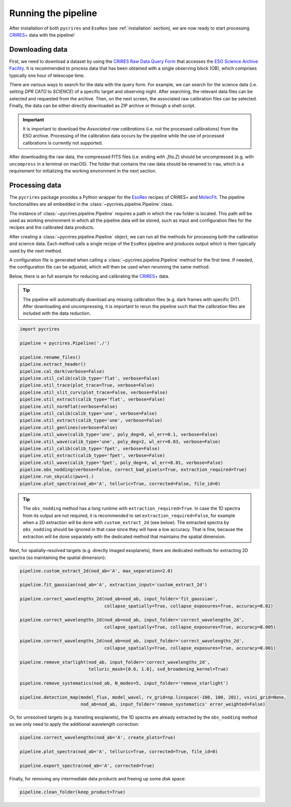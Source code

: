 .. _running:

Running the pipeline
====================

After installation of both ``pycrires`` and ``EsoRex`` (see :ref:`installation` section), we are now ready to start processing `CRIRES+ <https://www.eso.org/sci/facilities/paranal/instruments/crires.html>`_ data with the pipeline!

Downloading data
----------------

First, we need to download a dataset by using the `CRIRES Raw Data Query Form <http://archive.eso.org/wdb/wdb/eso/crires/form>`_ that accesses the `ESO Science Archive Facility <http://archive.eso.org/cms.html>`_. It is recommended to process data that has been obtained with a single observing block (OB), which comprises typically one hour of telescope time.

There are various ways to search for the data with the query form. For example, we can search for the science data (i.e. setting *DPR CATG* to *SCIENCE*) of a specific target and observing night. After searching, the relevant data files can be selected and requested from the archive. Then, on the next screen, the associated raw calibration files can be selected. Finally, the data can be either directly downloaded as ZIP archive or through a shell script.

.. important::
  It is important to download the *Associated raw calibrations* (i.e. not the processed calibrations) from the ESO archive. Processing of the calibration data occurs by the pipeline while the use of processed calibrations is currently not supported.

After downloading the raw data, the compressed FITS files (i.e. ending with *.fits.Z*) should be uncompressed (e.g. with ``uncompress`` in a terminal on macOS). The folder that contains the raw data should be renamed to ``raw``, which is a requirement for initializing the working environment in the next section.

Processing data
---------------

The ``pycrires`` package provides a Python wrapper for the `EsoRex <https://www.eso.org/sci/software/cpl/esorex.html>`_ recipes of CRIRES+ and `MolecFit <https://www.eso.org/sci/software/pipelines/skytools/molecfit>`_. The pipeline functionalities are all embedded in the :class:`~pycrires.pipeline.Pipeline` class.

The instance of :class:`~pycrires.pipeline.Pipeline` requires a path in which the ``raw`` folder is located. This path will be used as working environment in which all the pipeline data will be stored, such as input and configuration files for the recipes and the calibrated data products.

After creating a :class:`~pycrires.pipeline.Pipeline` object, we can run all the methods for processing both the calibration and science data. Each method calls a single recipe of the ``EsoRex`` pipeline and produces output which is then typically used by the next method.

A configuration file is generated when calling a :class:`~pycrires.pipeline.Pipeline` method for the first time. If needed, the configuration file can be adjusted, which will then be used when rerunning the same method.

Below, there is an full example for reducing and calibrating the `CRIRES+ <https://www.eso.org/sci/facilities/paranal/instruments/crires.html>`_ data.

.. tip::
  The pipeline will automatically download any missing calibration files (e.g. dark frames with specific DIT). After downloading and uncompressing, it is important to rerun the pipeline such that the calibration files are included with the data reduction.

.. code-block:: python

  import pycrires

  pipeline = pycrires.Pipeline('./')

  pipeline.rename_files()
  pipeline.extract_header()
  pipeline.cal_dark(verbose=False)
  pipeline.util_calib(calib_type='flat', verbose=False)
  pipeline.util_trace(plot_trace=True, verbose=False)
  pipeline.util_slit_curv(plot_trace=False, verbose=False)
  pipeline.util_extract(calib_type='flat', verbose=False)
  pipeline.util_normflat(verbose=False)
  pipeline.util_calib(calib_type='une', verbose=False)
  pipeline.util_extract(calib_type='une', verbose=False)
  pipeline.util_genlines(verbose=False)
  pipeline.util_wave(calib_type='une', poly_deg=0, wl_err=0.1, verbose=False)
  pipeline.util_wave(calib_type='une', poly_deg=2, wl_err=0.03, verbose=False)
  pipeline.util_calib(calib_type='fpet', verbose=False)
  pipeline.util_extract(calib_type='fpet', verbose=False)
  pipeline.util_wave(calib_type='fpet', poly_deg=4, wl_err=0.01, verbose=False)
  pipeline.obs_nodding(verbose=False, correct_bad_pixels=True, extraction_required=True)
  pipeline.run_skycalc(pwv=1.)
  pipeline.plot_spectra(nod_ab='A', telluric=True, corrected=False, file_id=0)

.. tip::
  The ``obs_nodding`` method has a long runtime with ``extraction_required=True``. In case the 1D spectra from its output are not required, it is recommended to set ``extraction_required=False``, for example when a 2D extraction will be done with ``custom_extract_2d`` (see below). The extracted spectra by ``obs_nodding`` should be ignored in that case since they will have a low accuracy. That is fine, because the extraction will be done separately with the dedicated method that maintains the spatial dimension.

Next, for spatially-resolved targets (e.g. directly imaged exoplanets), there are dedicated methods for extracting 2D spectra (so maintaining the spatial dimension):

.. code-block:: python

  pipeline.custom_extract_2d(nod_ab='A', max_separation=2.0)

  pipeline.fit_gaussian(nod_ab='A', extraction_input='custom_extract_2d')

  pipeline.correct_wavelengths_2d(nod_ab=nod_ab, input_folder='fit_gaussian',
                                  collapse_spatially=True, collapse_exposures=True, accuracy=0.02)

  pipeline.correct_wavelengths_2d(nod_ab=nod_ab, input_folder='correct_wavelengths_2d',
                                  collapse_spatially=True, collapse_exposures=True, accuracy=0.005)

  pipeline.correct_wavelengths_2d(nod_ab=nod_ab, input_folder='correct_wavelengths_2d',
                                  collapse_spatially=True, collapse_exposures=True, accuracy=0.001)

  pipeline.remove_starlight(nod_ab, input_folder='correct_wavelengths_2d',
                            telluric_mask=[0.6, 1.6], svd_broadening_kernel=True)

  pipeline.remove_systematics(nod_ab, N_modes=5, input_folder='remove_starlight')

  pipeline.detection_map(model_flux, model_wavel, rv_grid=np.linspace(-100, 100, 201), vsini_grid=None,
                         nod_ab=nod_ab, input_folder='remove_systematics' error_weighted=False)

Or, for unresolved targets (e.g. transiting exoplanets), the 1D spectra are already extracted by the ``obs_nodding`` method so we only need to apply the additional wavelength correction:

.. code-block:: python

  pipeline.correct_wavelengths(nod_ab='A', create_plots=True)

  pipeline.plot_spectra(nod_ab='A', telluric=True, corrected=True, file_id=0)

  pipeline.export_spectra(nod_ab='A', corrected=True)  

Finally, for removing any intermediate data products and freeing up some disk space:

.. code-block:: python

  pipeline.clean_folder(keep_product=True)
